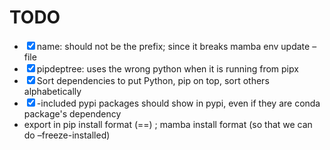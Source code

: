 
* TODO
- [X] name: should not be the prefix; since it breaks mamba env update --file
- [X] pipdeptree: uses the wrong python when it is running from pipx
- [X] Sort dependencies to put Python, pip on top, sort others alphabetically
- [X] -included pypi packages should show in pypi, even if they are conda package's dependency
- export in pip install format (==) ; mamba install format (so that we can do --freeze-installed)
